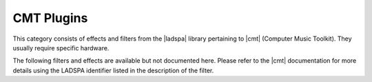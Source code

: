 .. meta::
   :description: Kdenlive Audio Effects - CMT Plugins
   :keywords: KDE, Kdenlive, documentation, user manual, video editor, open source, audio effects, CMT plugins
   
.. metadata-placeholders

   :authors: - Bernd Jordan (https://discuss.kde.org/u/berndmj)

   :license: Creative Commons License SA 4.0


.. |cmt| raw:: html

   <a href="https://www.ladspa.org/cmt/plugins.html" target="_blank">CMT</a>

.. |ladspa| raw:: html

   <a href="https://www.ladspa.org" target="_blank">LADSPA</a>


CMT Plugins
===========

This category consists of effects and filters from the |ladspa| library pertaining to |cmt| (Computer Music Toolkit). They usually require specific hardware.

.. The following filters and effects are available and documented here in detail:

   .. toctree::
   :maxdepth: 1

   entry_1
   entry_2
   ...
   entry_n

The following filters and effects are available but not documented here. Please refer to the |cmt| documentation for more details using the LADSPA identifier listed in the description of the filter.

.. hlist:: 
   :columns: 2

   * Ambisonic Decoder
   * Ambisonic Encoder
   * Ambisonic Rotation
   * Amplifier Mono
   * Amplifier Stereo
   * Amplitude Modulator
   * Canyon Delay
   * Echo Delay Line
   * Feedback Delay Line
   * FMH-Format to B-Format
   * Freeverb (Version 3)
   * Granular Scatter Processor
   * High Pass Filter (One Pole)
   * Identity (Audio)
   * Low Pass Filter (Audio)
   * Mixer (Stereo to Mono)
   * Simple Compressor
   * Simple Expander
   * Simple Limiter
   * Sine Oscillator
   * VCF 303
   * Wave Shaper (Sine-Based)
